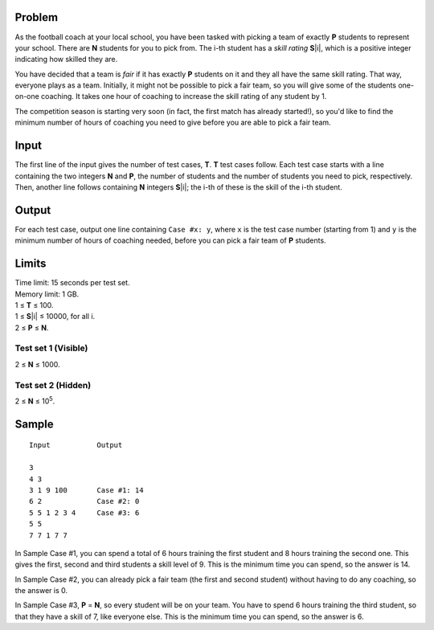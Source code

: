 Problem
-------
As the football coach at your local school, you have been tasked with picking a
team of exactly **P** students to represent your school. There are **N**
students for you to pick from. The i-th student has a *skill rating*
**S**\ |i|, which is a positive integer indicating how skilled they are.

.. |i| raw:: html

    <b><sub>i</sub></b>

You have decided that a team is *fair* if it has exactly **P** students on it
and they all have the same skill rating. That way, everyone plays as a team.
Initially, it might not be possible to pick a fair team, so you will give some
of the students one-on-one coaching. It takes one hour of coaching to increase
the skill rating of any student by 1.

The competition season is starting very soon (in fact, the first match has
already started!), so you'd like to find the minimum number of hours of
coaching you need to give before you are able to pick a fair team.

Input
-----
The first line of the input gives the number of test cases, **T**. **T** test
cases follow. Each test case starts with a line containing the two integers
**N** and **P**, the number of students and the number of students you need to
pick, respectively. Then, another line follows containing **N** integers
**S**\ |i|; the i-th of these is the skill of the i-th student.

Output
------
For each test case, output one line containing ``Case #x: y``, where ``x`` is
the test case number (starting from 1) and ``y`` is the minimum number of hours
of coaching needed, before you can pick a fair team of **P** students.

Limits
------
| Time limit: 15 seconds per test set.
| Memory limit: 1 GB.
| 1 ≤ **T** ≤ 100.
| 1 ≤ **S**\ |i| ≤ 10000, for all i.
| 2 ≤ **P** ≤ **N**.

Test set 1 (Visible)
~~~~~~~~~~~~~~~~~~~~
2 ≤ **N** ≤ 1000.

Test set 2 (Hidden)
~~~~~~~~~~~~~~~~~~~
2 ≤ **N** ≤ 10\ :sup:`5`.

Sample
------

::

    Input           Output
    
    3
    4 3
    3 1 9 100       Case #1: 14
    6 2             Case #2: 0
    5 5 1 2 3 4     Case #3: 6
    5 5
    7 7 1 7 7

In Sample Case #1, you can spend a total of 6 hours training the first student
and 8 hours training the second one. This gives the first, second and third
students a skill level of 9. This is the minimum time you can spend, so the
answer is 14.

In Sample Case #2, you can already pick a fair team (the first and second
student) without having to do any coaching, so the answer is 0.

In Sample Case #3, **P** = **N**, so every student will be on your team. You
have to spend 6 hours training the third student, so that they have a skill of
7, like everyone else. This is the minimum time you can spend, so the answer is
6.
